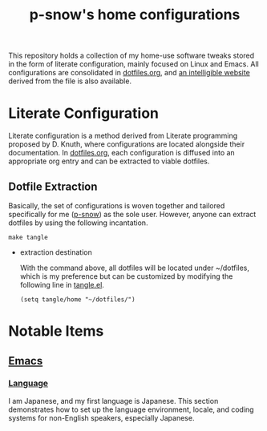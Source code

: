 #+title: p-snow's home configurations

This repository holds a collection of my home-use software tweaks stored in the form of literate configuration, mainly focused on Linux and Emacs. All configurations are consolidated in [[file:dotfiles.org][dotfiles.org]], and [[https://p-snow.org/config/dotfiles.html][an intelligible website]] derived from the file is also available.

#+begin_src text :exports none
About:

A collection of home-use software tweaks stored in the form of literate configuration, mainly focused on Linux and Emacs
#+end_src

#+begin_src text :exports none
Website:

https://p-snow.org/config/dotfiles.html
#+end_src

* Literate Configuration
:PROPERTIES:
:CREATED:  [2024-03-30 Sat 14:07]
:END:

Literate configuration is a method derived from Literate programming proposed by D. Knuth, where configurations are located alongside their documentation. In [[file:dotfiles.org][dotfiles.org]], each configuration is diffused into an appropriate org entry and can be extracted to viable dotfiles.

** Dotfile Extraction

Basically, the set of configurations is woven together and tailored specifically for me ([[https://github.com/p-snow][p-snow]]) as the sole user. However, anyone can extract dotfiles by using the following incantation.

: make tangle

- extraction destination

  With the command above, all dotfiles will be located under ~/dotfiles, which is my preference but can be customized by modifying the following line in [[file:tangle.el][tangle.el]].

  : (setq tangle/home "~/dotfiles/")

* Notable Items
:PROPERTIES:
:CREATED:  [2024-03-30 Sat 17:32]
:END:

** [[https://p-snow.org/config/dotfiles.html#gnu-emacs][Emacs]]
:PROPERTIES:
:CREATED:  [2024-03-30 Sat 17:39]
:END:

*** [[https://p-snow.org/config/dotfiles.html#emacs-language][Language]]
:PROPERTIES:
:CREATED:  [2024-03-30 Sat 17:50]
:END:

I am Japanese, and my first language is Japanese. This section demonstrates how to set up the language environment, locale, and coding systems for non-English speakers, especially Japanese.
